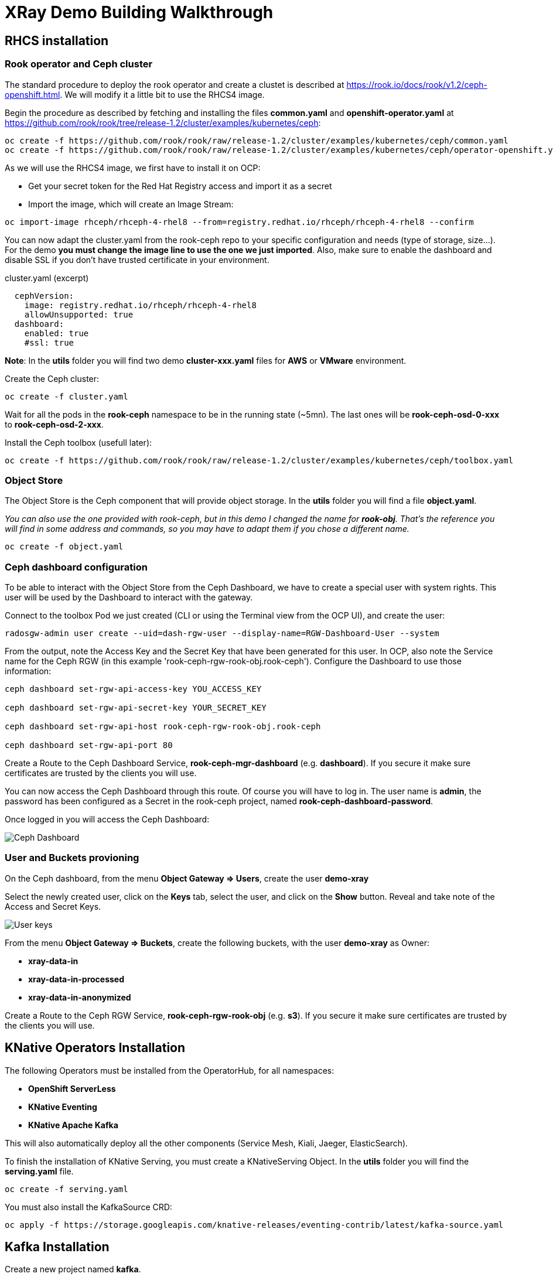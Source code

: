 :imagesdir: ./img

= XRay Demo Building Walkthrough

== RHCS installation

=== Rook operator and Ceph cluster

The standard procedure to deploy the rook operator and create a clustet is described at https://rook.io/docs/rook/v1.2/ceph-openshift.html. We will modify it a little bit to use the RHCS4 image.

Begin the procedure as described by fetching and installing the files *common.yaml* and *openshift-operator.yaml* at https://github.com/rook/rook/tree/release-1.2/cluster/examples/kubernetes/ceph:

[source,bash]
----
oc create -f https://github.com/rook/rook/raw/release-1.2/cluster/examples/kubernetes/ceph/common.yaml
oc create -f https://github.com/rook/rook/raw/release-1.2/cluster/examples/kubernetes/ceph/operator-openshift.yaml
----

As we will use the RHCS4 image, we first have to install it on OCP:

* Get your secret token for the Red Hat Registry access and import it as a secret
* Import the image, which will create an Image Stream:

[source,bash]
----
oc import-image rhceph/rhceph-4-rhel8 --from=registry.redhat.io/rhceph/rhceph-4-rhel8 --confirm
----

You can now adapt the cluster.yaml from the rook-ceph repo to your specific configuration and needs (type of storage, size...). For the demo *you must change the image line to use the one we just imported*. Also, make sure to enable the dashboard and disable SSL if you don't have trusted certificate in your environment.

.cluster.yaml (excerpt)
[source,yaml]
----
  cephVersion:
    image: registry.redhat.io/rhceph/rhceph-4-rhel8
    allowUnsupported: true
  dashboard:
    enabled: true
    #ssl: true
----

*Note*: In the *utils* folder you will find two demo *cluster-xxx.yaml* files for *AWS* or *VMware* environment.

Create the Ceph cluster:

[source,bash]
----
oc create -f cluster.yaml
----

Wait for all the pods in the *rook-ceph* namespace to be in the running state (~5mn). The last ones will be *rook-ceph-osd-0-xxx* to *rook-ceph-osd-2-xxx*.

Install the Ceph toolbox (usefull later):

[source,bash]
----
oc create -f https://github.com/rook/rook/raw/release-1.2/cluster/examples/kubernetes/ceph/toolbox.yaml
----

=== Object Store

The Object Store is the Ceph component that will provide object storage. In the *utils* folder you will find a file *object.yaml*.

_You can also use the one provided with rook-ceph, but in this demo I changed the name for *rook-obj*. That's the reference you will find in some address and commands, so you may have to adapt them if you chose a different name._

[source,bash]
----
oc create -f object.yaml
----


=== Ceph dashboard configuration

To be able to interact with the Object Store from the Ceph Dashboard, we have to create a special user with system rights. This user will be used by the Dashboard to interact with the gateway.

Connect to the toolbox Pod we just created (CLI or using the Terminal view from the OCP UI), and create the user:

[source,bash]
----
radosgw-admin user create --uid=dash-rgw-user --display-name=RGW-Dashboard-User --system
----

From the output, note the Access Key and the Secret Key that have been generated for this user. In OCP, also note the Service name for the Ceph RGW (in this example 'rook-ceph-rgw-rook-obj.rook-ceph'). Configure the Dashboard to use those information:

[source,bash]
----
ceph dashboard set-rgw-api-access-key YOU_ACCESS_KEY

ceph dashboard set-rgw-api-secret-key YOUR_SECRET_KEY

ceph dashboard set-rgw-api-host rook-ceph-rgw-rook-obj.rook-ceph

ceph dashboard set-rgw-api-port 80
----

Create a Route to the Ceph Dashboard Service, *rook-ceph-mgr-dashboard* (e.g. *dashboard*). If you secure it make sure certificates are trusted by the clients you will use.

You can now access the Ceph Dashboard through this route. Of course you will have to log in. The user name is *admin*, the password has been configured as a Secret in the rook-ceph project, named *rook-ceph-dashboard-password*.

Once logged in you will access the Ceph Dashboard:

image::ceph-dashboard.png[Ceph Dashboard]

=== User and Buckets provioning

On the Ceph dashboard, from the menu *Object Gateway => Users*, create the user *demo-xray*

Select the newly created user, click on the *Keys* tab, select the user, and click on the *Show* button. Reveal and take note of the Access and Secret Keys.

image::user_keys.png[User keys]

From the menu *Object Gateway => Buckets*, create the following buckets, with the user *demo-xray* as Owner:

* *xray-data-in*
* *xray-data-in-processed*
* *xray-data-in-anonymized*

Create a Route to the Ceph RGW Service, *rook-ceph-rgw-rook-obj* (e.g. *s3*). If you secure it make sure certificates are trusted by the clients you will use.

== KNative Operators Installation

The following Operators must be installed from the OperatorHub, for all namespaces:

* *OpenShift ServerLess*
* *KNative Eventing*
* *KNative Apache Kafka*

This will also automatically deploy all the other components (Service Mesh, Kiali, Jaeger, ElasticSearch).

To finish the installation of KNative Serving, you must create a KNativeServing Object. In the *utils* folder you will find the *serving.yaml* file.

[source,bash]
----
oc create -f serving.yaml
----

You must also install the KafkaSource CRD:

[source,bash]
----
oc apply -f https://storage.googleapis.com/knative-releases/eventing-contrib/latest/kafka-source.yaml
----


== Kafka Installation

Create a new project named *kafka*.

From the OperatorHub, install the *Strimzi* operator, which will simplify the Kafka installation. The operator must be installed in the *kafka* namespace.

Using the operator, deploy a new Kafka cluster. For this demo you can use the default configuration proposed by the operator. You will then have a Kafka cluster with bootstrap address *my-cluster-kafka-bootstrap.kafka:9092*

Using the operator, create a new topic named *storage*. You can set replication at 3, and partitioning also at 3.

=== Optional: Kafdrop

Kafdrop is a UI than allows you to mange your Kafka cluster. you can install it bu using the provided YAML file in the *utils* folder:

[source,bash]
----
oc create -f kafdrop.yaml
----

From Kafdrop you can also create topics, look at messages,...

It will deploy it and create a Route to access the UI.

== Configure notifications

The easiest way is to use Postman. in the *utils* folder you will find a collection of all the requests you can use.

First, set your credentials (Access key and Secret key from the *demo-xray* user). In Postman you have to edit the Collection parameters (authorization tab). If you don't want to do this globally you will have to add those keys to the Authorization tab of all the requests.

* Create a Kafka topic: that’s a simple POST request to the gateway (using the external route address), passing the required parameters:

[source]
----
POST http://your.ceph.rgw.url/?Action=CreateTopic&Name=storage&push-endpoint=kafka://my-cluster-kafka-bootstrap.kafka:9092&kafka-ack-level=broker
----

It will return the topic information in the form of arn:aws:sns:rook-obj::storage

* Create the notification: that’s a PUT request to the gateway on the bucket where you want to have notifications enabled. In our example it is *xray-data-in*:

[source]
----
PUT http://your.ceph.rgw.url/xray-data-in?notification
---- 

with the parameters passed as XML in the body of the request (including the topic you just created):

[source,XML]
----
<NotificationConfiguration xmlns=”http://s3.amazonaws.com/doc/2006-03-01/">
 <TopicConfiguration>
 <Id>storage</Id>
 <Topic>arn:aws:sns:rook-obj::storage</Topic>
 </TopicConfiguration>
</NotificationConfiguration>
----

== Creating the pipeline

=== Project preparation

Create the xray project:

[source, bash]
----
oc new-project xray
---- 

You will need to prepare a *secret* that will be used by the application to access the storage. Modify the file *secret.yaml* with the Access key and Secret key for the demo-xray user. Then create the secret:

[source, bash]
----
oc create -f secret.yaml
---- 

=== Deploy the Service (Serverless)

Modify the file *service-xray.yaml* with the address of your RGW endpoint. If you have used the names from this demo it should be *rook-ceph-rgw-rook-obj.rook-ceph*

Create the Service:

[source, bash]
----
oc create -f service-xray.yaml
---- 

=== Deploy the KafkaSource Eventing

This KNative component will consume messages from the Kafka *storage* topic and pass the event to the previously created service.

Create the KafkaSource:

[source, bash]
----
oc create -f kafkasource.yaml
---- 

== Demoing the pipeline

In the *utils* folder you will find the notebook *xray-demo.ipynb*. It will allow you to upload images to the xray-data-in bucket, and see what happens in the other buckets. You can of course use any S3 client to connect and upload images.

Sample images to run the demo are provided in the *utils/demo_img* folder.

When using this in a demo, you can show the Pods getting created and terminated as you upload images.

== Optional: second eventing service

If you want you can deploy another service that will only display the event coming in. It can be used to demonstrate how different services can coexist and consume the same topic for different processing.

Two files are provided, *service-event-display.yaml* and *kafkasource-event.yaml*.

They can be deployed in the same *xray* project, or in another one (in this case you will have to modify the files to change the namespace).